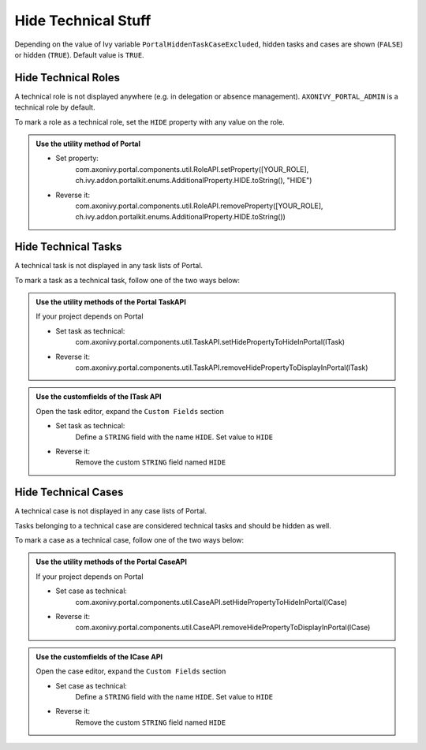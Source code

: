 .. _customization-hideTechnicalStuffs:

Hide Technical Stuff
====================

Depending on the value of Ivy variable ``PortalHiddenTaskCaseExcluded``, hidden
tasks and cases are shown (``FALSE``) or hidden (``TRUE``). Default value is ``TRUE``.

Hide Technical Roles
--------------------

A technical role is not displayed anywhere (e.g. in delegation or absence
management). ``AXONIVY_PORTAL_ADMIN`` is a technical role by default.

To mark a role as a technical role, set the ``HIDE`` property with any
value on the role.

.. admonition:: Use the utility method of Portal
      
      - Set property:
         com.axonivy.portal.components.util.RoleAPI.setProperty([YOUR_ROLE], ch.ivy.addon.portalkit.enums.AdditionalProperty.HIDE.toString(), "HIDE")
      - Reverse it:
         com.axonivy.portal.components.util.RoleAPI.removeProperty([YOUR_ROLE], ch.ivy.addon.portalkit.enums.AdditionalProperty.HIDE.toString())


Hide Technical Tasks
--------------------

A technical task is not displayed in any task lists of Portal.

To mark a task as a technical task, follow one of the two ways below:

.. admonition:: Use the utility methods of the Portal TaskAPI

      If your project depends on Portal

      - Set task as technical:
         com.axonivy.portal.components.util.TaskAPI.setHidePropertyToHideInPortal(ITask)
      - Reverse it:
         com.axonivy.portal.components.util.TaskAPI.removeHidePropertyToDisplayInPortal(ITask)

.. admonition:: Use the customfields of the ITask API

      Open the task editor, expand the ``Custom Fields`` section

      - Set task as technical:
         Define a ``STRING`` field with the name ``HIDE``. Set value to ``HIDE``
      - Reverse it:
         Remove the custom ``STRING`` field named ``HIDE``

      |hide-technical-task|


Hide Technical Cases
--------------------

A technical case is not displayed in any case lists of Portal.

Tasks belonging to a technical case are considered technical tasks and should be
hidden as well.

To mark a case as a technical case, follow one of the two ways below:

.. admonition:: Use the utility methods of the Portal CaseAPI

      If your project depends on Portal

      - Set case as technical:
         com.axonivy.portal.components.util.CaseAPI.setHidePropertyToHideInPortal(ICase)
      - Reverse it:
         com.axonivy.portal.components.util.CaseAPI.removeHidePropertyToDisplayInPortal(ICase)

.. admonition:: Use the customfields of the ICase API

      Open the case editor, expand the ``Custom Fields`` section

      - Set case as technical:
         Define a ``STRING`` field with the name ``HIDE``. Set value to ``HIDE``
      - Reverse it:
         Remove the custom ``STRING`` field named ``HIDE``

      |hide-technical-case|

.. |hide-technical-task| image:: images/customization/hide-technical-task.png
.. |hide-technical-case| image:: images/customization/hide-technical-case.png